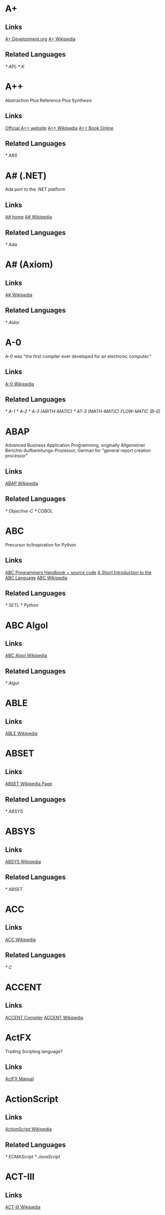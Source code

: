 
* A+
** Links
   [[http://www.aplusdev.org/][A+ Development.org]]
   [[http://en.wikipedia.org/wiki/A%2B_(programming_language)][A+ Wikipedia]]
** Related Languages
   [[* APL]]
   [[* K]]

* A++
  Abstraction Plus Reference Plus Synthesis
** Links
   [[http://www.aplusplus.net/][Official A++ website]]
   [[http://en.wikipedia.org/wiki/A%2B%2B][A++ Wikipedia]]
   [[http://www.aplusplus.net/bookonl/][A++ Book Online]]
** Related Languages
   [[* ARS]]

* A# (.NET)
  Ada port to the .NET platform
** Links
   [[http://asharp.martincarlisle.com/][A# home]]
   [[http://en.wikipedia.org/wiki/A_Sharp_(.NET)][A# Wikipedia]]
** Related Languages
   [[* Ada]]

* A# (Axiom)
** Links
   [[http://en.wikipedia.org/wiki/A_Sharp_(Axiom)][A# Wikipedia]]
** Related Languages
   [[* Aldor]]

* A-0
  A-0 was "the first compiler ever developed for an electronic computer."
** Links
   [[http://en.wikipedia.org/wiki/A-0_(programming_language)][A-0 Wikipedia]]
** Related Languages
   [[* A-1]]
   [[* A-2]]
   [[* A-3 (ARITH-MATIC)]]
   [[* AT-3 (MATH-MATIC)]]
   [[* FLOW-MATIC][FLOW-MATIC (B-0)]]

* ABAP
  Advanced Business Application Programming, originally Allgemeiner
  Berichts-Aufbereitungs-Prozessor, German for "general report
  creation processor"
** Links
   [[http://en.wikipedia.org/wiki/ABAP][ABAP Wikipedia]]
** Related Languages
   [[* Objective-C]]
   [[* COBOL]]

* ABC
  Precursor to/Inspiration for Python
** Links
   [[http://idhub.com/abc/][ABC Programmers Handbook + source code]]
   [[http://homepages.cwi.nl/~steven/abc/][A Short Introduction to the ABC Language]]
   [[http://en.wikipedia.org/wiki/ABC_(programming_language)][ABC Wikipedia]]
** Related Languages
   [[* SETL]]
   [[* Python]]

* ABC Algol
** Links
   [[http://en.wikipedia.org/wiki/ABC_ALGOL][ABC Algol Wikipedia]]
** Related Languages
   [[* Algol]]

* ABLE
** Links
   [[http://en.wikipedia.org/wiki/ABLE_(programming_language)][ABLE Wikipedia]]

* ABSET
** Links
   [[http://en.wikipedia.org/wiki/ABSET][ABSET Wikipedia Page]]
** Related Languages
   [[* ABSYS]]

* ABSYS
** Links
   [[http://en.wikipedia.org/wiki/ABSYS][ABSYS Wikipedia]]
** Related Languages
   [[* ABSET]]

* ACC
** Links
   [[http://en.wikipedia.org/wiki/ACC_(programming_language)][ACC Wikipedia]]
** Related Languages
   [[* C]]

* ACCENT
** Links
   [[http://accent.compilertools.net/][ACCENT Compiler]]
   [[http://en.wikipedia.org/wiki/Accent_(programming_language)][ACCENT Wikipedia]]

* ActFX
  Trading Scripting language?
** Links
   [[http://help.sysfx.com/documents/traders_manual/10.4/en_US/index.html?actfx.htm][ActFX Manual]]

* ActionScript
** Links
   [[http://en.wikipedia.org/wiki/ActionScript][ActionScript Wikipedia]]
** Related Languages
   [[* ECMAScript]]
   [[* JavaScript]]

* ACT-III
** Links
   [[http://en.wikipedia.org/wiki/LGP-30#ACT-III_programming_language][ACT-III Wikipedia]]

* Ada
** Links
   [[http://en.wikipedia.org/wiki/Ada_(programming_language)][Ada Wikipedia]]
** Related Languages
   [[* ALGOL]]
   [[* Pascal]]
   [[* C++]]
   [[* Smalltalk]]
   [[* Java]]
   [[* Eiffel]]
   [[* PL/SQL]]
   [[* VHDL]]
   [[* Ruby]]

* Agora

* Afnix
** Links
   [[http://www.afnix.org/][Afnix home]]
   [[http://en.wikipedia.org/wiki/Afnix][Afnix Wikipedia]]

* Aldor
** Links
   [[http://www.aldor.org/][Aldor home]]
   [[http://en.wikipedia.org/wiki/Aldor_programming_language][Aldor Wikipedia]]

* Alef

* ALF
  Algebraic Logic Functional programming language

* ALGOL
** Links
   [[http://en.wikipedia.org/wiki/ALGOL][ALGOL Wikipedia]]
** Related Languages
   [[* ISWIM]]

* Alice

* APL
** Links
   [[http://en.wikipedia.org/wiki/APL_(programming_language)][APL Wikipedia]]
** Related Languages
   [[* J]]
   [[* K]]
   [[* Nial]]
   [[* PPL]]

* AppleScript
** Links
   [[http://developer.apple.com/applescript/][AppleScript home]]
   [[http://en.wikipedia.org/wiki/AppleScript][AppleScript Wikipedia]]

* Amiga E
** Links
   [[http://strlen.com/e/][Amiga E home]]
   [[http://en.wikipedia.org/wiki/AmigaE][Amiga E Wikipedia]]

* AMOS
** Links
   [[http://en.wikipedia.org/wiki/AMOS_(programming_language)][AMOS Wikipedia]]

* ARB
** Links
   [[http://www.dmoz.org/Computers/Programming/Languages/ARB/][Open Directory: ARB]]
   [[http://www.google.com/Top/Computers/Programming/Languages/ARB/][Google Directory: ARB]]

* Arc
** Links
   [[http://arclanguage.org/][Arc home]]
   [[http://en.wikipedia.org/wiki/Arc_(programming_language)][Arc Wikipedia]]
** Related Languages
   [[* LISP]]

* ARS++
** Links
   [[http://en.wikipedia.org/wiki/ARS_plusplus][ARS++ Wikipedia]]
** Related Languages
   [[* A++]]

* Assembly
** Links
   [[http://www.dmoz.org/Computers/Programming/Languages/Assembly/][Open Directory: Assembly]]
   [[http://www.google.com/Top/Computers/Programming/Languages/Assembly/][Google Directory: Assembly]]

* ATS
** Links
   [[http://www.ats-lang.org/][ATS home]]
   [[http://en.wikipedia.org/wiki/ATS_(programming_language)][ATS Wikipedia]]
** Related Languages
   [[* ML]]
   [[*  Objective Caml]]

* AWK
** Links
   [[http://en.wikipedia.org/wiki/AWK][AWK Wikipedia]]
** Related Languages
   [[* SNOBOL]]
   [[* Perl]]

* ASP.NET
** Links
   [[http://www.asp.net/][ASP.NET home]]
   [[http://en.wikipedia.org/wiki/ASP.NET][ASP.NET Wikipedia]]

* B
  Predecessor to C.
** Links
   [[http://en.wikipedia.org/wiki/B_(programming_language)][B Wikipedia]]
** Related Languages
   [[* BCPL]]

* BACI
** Links
   [[http://inside.mines.edu/fs_home/tcamp/baci/][BACI home]]

* Baltie 3

* BASIC
** Links
   [[http://en.wikipedia.org/wiki/BASIC][BASIC Wikipedia]]

* bc
** Links
   [[http://en.wikipedia.org/wiki/Bc_(programming_language)][bc Wikipedia]]
** Related Languages
   [[* dc]]
   [[* Hoc]]

* bCompile
** Links
   [[http://www.webmissive.com/users/egeld/bcompile/index.php][bCompile home]]

* BCPL
** Links
   [[http://en.wikipedia.org/wiki/BCPL][BCPL Wikipedia]]
** Related Languages
   [[* CPL]]

* BeanShell
  A Java scripting language.
** Links
   [[http://www.beanshell.org/][BeanShell home]]
   [[http://en.wikipedia.org/wiki/BeanShell][BeanShell Wikipedia]]
** Related Languages
   [[* Java]]

* BETA
** Links
   [[http://daimi.au.dk/~beta/][BETA home]]
   [[http://en.wikipedia.org/wiki/BETA][BETA Wikipedia]]
** Related Languages
   [[* gbeta]]
   [[* Simula]]

* Bigwig
** Links
   [[http://www.brics.dk/bigwig/introduction/][Bigwig home]]
   [[http://en.wikipedia.org/wiki/Bigwig_(programming_language)][Bigwig Wikipedia]]
** Related Languages
   [[* Mawl]]

* Bistro
** Links
   [[http://bistro.sourceforge.net/][Bistro Project Page]]
   [[http://en.wikipedia.org/wiki/Bistro_(programming_language)][Bistro Wikipedia]]
** Related Languages
   [[* Java]]

* BitC
** Links
   [[http://www.bitc-lang.org/][BitC home]]
   [[http://en.wikipedia.org/wiki/BitC][BitC Wikipedia]]

* BLISS
** Links
   [[http://en.wikipedia.org/wiki/BLISS_(programming_language)][BLISS Wikipedia]]

* Blue (Monash)
  A free system for teaching Object-Oriented Programming
** Links
   [[http://www.cs.kent.ac.uk/people/staff/mik/blue/][Blue home]]
   [[http://en.wikipedia.org/wiki/Blue_(programming_language)][Blue Wikipedia]]

* Blue (Lechak)
  A programming language with minimalistic syntax.
** Links
   [[http://www.lechak.info/blue/][Blue home]]
   [[http://en.wikipedia.org/wiki/Blue_(programming_language)][Blue Wikipedia]]

* Boo
** Links
   [[http://boo.codehaus.org/][Boo home]]
   [[http://en.wikipedia.org/wiki/Boo_(programming_language)][Boo Wikipedia]]
** Related Languages
   [[* Python]]

* Bourne Shell
** Links
   [[http://en.wikipedia.org/wiki/Bourne_shell][Bourne Shell Wikipedia]]

* Bourne-Again Shell
** Links
   [[http://tiswww.case.edu/php/chet/bash/bashtop.html][Bash home]]
   [[http://en.wikipedia.org/wiki/Bash][Bash Wikipedia]]

* Boxx
** Links
   [[http://boxx.origincode.com/][Boxx home]]
   [[http://en.wikipedia.org/wiki/User:Rowfilter/Boxx][Boxx Wikipedia]]

* BPEL
** Links
   [[http://en.wikipedia.org/wiki/BPEL][BPEL Wikipedia]]

* Brain
  [[http://brain.sourceforge.net/]]

* Brainfuck
** Links
   [[http://en.wikipedia.org/wiki/Brainfuck][Brainfuck Wikipedia]]
** Related Languages
   [[* P"]]
   [[* FALSE]]

* BUGSYS
** Links
   [[http://en.wikipedia.org/wiki/BUGSYS][BUGSYS Wikipedia]]

* BuildProfessional
** Links
   [[http://www.todaysystems.com/content/web/bp_overview.htm][BuildProfessional home]]
   [[http://en.wikipedia.org/wiki/BuildProfessional][BuildProfessional Wikipedia]]

* BYOND
  Language and system for making online games.
** Links
   [[http://www.byond.com/][BYOND home]]

* C
** Links
   [[http://en.wikipedia.org/wiki/C_(programming_language)][C Wikipedia]]

* C--
** Links
   [[http://www.cminusminus.org/][C-- home]]
   [[http://en.wikipedia.org/wiki/C--][C-- Wikipedia]]

* C++
** Links
   [[http://en.wikipedia.org/wiki/C%2B%2B][C++ Wikipedia]]

* C#
** Links
   [[http://en.wikipedia.org/wiki/C_Sharp_(programming_language)][C# Wikipedia]]

* C shell
** Links
   [[http://en.wikipedia.org/wiki/C_shell][C shell Wikipedia]]

* Caché ObjectScript
** Links
   [[http://www.intersystems.com/][Caché ObjectScript creator's home]]
   [[http://en.wikipedia.org/wiki/Caché_ObjectScript][Caché ObjectScript Wikipedia]]

* CAL

* Cat
** Links
   [[http://www.cat-language.com/][Cat home]]
   [[http://en.wikipedia.org/wiki/Cat_(programming_language)][Cat Wikipedia]]

* Cayenne
** Links
   [[http://www.cs.chalmers.se/~augustss/cayenne/index.html][Cayenne home]]
   [[http://en.wikipedia.org/wiki/Cayenne_(programming_language)][Cayenne Wikipedia]]

* C-BOT
** Links
   [[http://en.wikipedia.org/wiki/Colobot][Colobot with C-BOT example]]

* Cecil
** Links
   [[http://www.cs.washington.edu/research/projects/cecil/][Cecil home]]
   [[http://en.wikipedia.org/wiki/Cecil_(programming_language)][Cecil Wikipedia]]

* Cel

* Cesil
** Links
   [[http://www.obelisk.demon.co.uk/cesil/][Cesil home]]
   [[http://en.wikipedia.org/wiki/Cesil][Cesil Wikipedia]]

* CFML
** Links
   [[http://en.wikipedia.org/wiki/ColdFusion_Markup_Language][CFML Wikipedia]]

* Cg
** Links
   [[http://en.wikipedia.org/wiki/Cg_(programming_language)][Cg Wikipedia]]

* Chapel
** Links
   [[http://chapel.cs.washington.edu/][Chapel home]]
   [[http://en.wikipedia.org/wiki/Chapel_(programming_language)][Chapel Wikipedia]]

* CHAIN
** Links
   [[http://en.wikipedia.org/wiki/CHAIN_(programming_language)][CHAIN Wikipedia]]

* Charity
** Links
   [[http://pll.cpsc.ucalgary.ca/charity1/www/home.html][Charity home]]
   [[http://en.wikipedia.org/wiki/Charity_(programming_language)][Charity Wikipedia]]

* Chef
  Programs are recipes!
** Links
   [[http://www.dangermouse.net/esoteric/chef.html][Chef home page]]
   [[http://en.wikipedia.org/wiki/Chef_(programming_language)][Chef Wikipedia]]

* CHILL
** Links
   [[http://en.wikipedia.org/wiki/CHILL][CHILL Wikipedia]]
   [[http://gcc.gnu.org/onlinedocs/gcc-2.95.3/chill.html][Guide to GNU Chill]]
   [[http://www1.informatik.uni-jena.de/languages/chill/chill.htm][CHILL home page (down?)]]

* CHIP-8
** Links
   [[http://en.wikipedia.org/wiki/CHIP-8][CHIP-8 Wikipedia]]

* chomski
** Links
   [[http://en.wikipedia.org/wiki/Chomski][chomsky Wikipedia]]

* Chuck
** Links
   [[http://en.wikipedia.org/wiki/ChucK][Chuck Wikipedia]]

* Cilk

* CICS

* CL

* Clarion

* Clean

* Clipper

* CLIST

* Clojure

* CLU

* CMS-2

* COBOL

* CobolScript

* Cobra (from Cobra Language LLC)

* Cobra (from Squeaky Duck)

* CODE

* ColdFusion

* ColorForth
  [[http://www.colorforth.com/]]

* COMAL

* Common Intermediate Language

* Common Lisp

* COMPASS

* Component Pascal

* COMIT

* Concept
** Links
   [[http://www.radgs.com/7-about-concept-programming-language.html][Concept home page?]]

* Concurrent Clean

* Concurrent ML
** Links
   [[http://cml.cs.uchicago.edu/][Concurrent ML home]]
   [[http://en.wikipedia.org/wiki/Concurrent_ML][Concurrent ML Wikipedia]]

* Constraint Handling Rules

* Converge

* CORAL 66

* Corn
** Links
   [[http://cornlanguage.com/][Corn home page]]

* CorVision

* COWSEL

* CPL

* CSP

* Csound

* Cue

* Curl

* Curry

* Cyclone

* D

* D4

* dBase

* Dao

* DASL

* DataFlex

* Datalog

* dc

* DCL

* Deesel

* Delphi/Kylix

* Dialect

* DinkC

* Dialog Manager

* DIBOL

* DL/I

* Dylan

* Dynace

* D++ (J#/J++)

* E

* Ease

* EASY

* Easytrieve

* eC
** Links
   [[http://www.ecere.com/technologies.html][eC home page]]

* Edinburgh IMP

* Einstein

* Eiffel

* Elan

* elastiC

* Elf

* Emacs Lisp

* EGL

* Epigram

* Erlang

* Escapade

* Escher

* Esterel

* Euclid

* Euphoria

* Euler

* EXEC

* EXEC 2

* Extensible ML
  Unailable to non CMU folks.
** Links
   [[http://www-2.cs.cmu.edu/~fp/courses/03-312/software.html][Extensible ML]]
   [[http://en.wikipedia.org/wiki/Extensible_ML][Extensible ML Wikipedia]]


* F

* F#

* Factor

* Falcon

* FALSE
** Links
   [[http://en.wikipedia.org/wiki/FALSE][FALSE Wikipedia]]

* Fan
  [[http://www.fandev.org/]]

* Felix

* Ferite
  [[http://www.ferite.org/index.html]]

* FFP

* Fjölnir

* FL

* Flapjax
  [[http://www.flapjax-lang.org/]]

* Fly

* FLOW-MATIC

* FOCAL

* FOCUS

* FOIL

* FORMAC

* Formula Language

* Forth

* Fortran

* Fortress

* FoxPro

* FP

* Frink

* Frontier

* F-Script

* Fuxi

* GAP

* Game Maker Language

* GameMonkey Script

* GAMS

* Gibiane

* GLSL

* Gödel

* Godiva

* GOTO++

* GPSS

* GRASS

* Green

* Groovy

* HAL/S

* HAScript

* Haskell

* HaXe

* High Level Assembly

* HLSL

* Hoc
** Links
   [[http://en.wikipedia.org/wiki/Hoc_(programming_language)][Hoc Wikipedia]]

* Hop
  [[http://hop.inria.fr/]]

* Hope

* HyperTalk

* ICI

* Icon

* IDL

* IMP

* Inform

* Information Processing Language

* Informix-4GL

* Io

* Ioke
  [[http://kenai.com/projects/ioke/]]

* IPTSCRAE

* ISPF

* ISWIM
** Links
   [[http://en.wikipedia.org/wiki/ISWIM][ISWIM Wikipedia]]
** Related Languages
   [[* ALGOL]]
   [[* SASL]]
   [[* ML]]
   [[* Miranda]]
   [[* Haskell]]

* J

* J#

* J++

* JADE

* Jal

* Janus

* JASS

* Java

* JavaScript

* JCL

* Join Java

* Joule

* JOVIAL

* Joy

* JSP

* K

* KEE

* Kiev

* Korn shell

* Kite

* KM

* Kogut

* KRC

* KRL

* KRYPTON

* L
  Functional language which wraps C-like syntax around Tcl functionality.
** Links
   [[http://wiki.tcl.tk/17068][L language wiki]]

* L
  Smalltalk-like
** Links
   [[http://home.cc.gatech.edu/tony/61][L home page]]

* L
  Swizzy?
** Links
   [[http://www.swizzy.org/L/][L Swizzy]]

* L
  C-looking-like language with extensible syntax.
** Links
   [[http://www.nongnu.org/l-lang/index.html][L home page]]

* LabVIEW

* Ladder Logic

* Lagoona

* LANSA

* Lasso

* Lava

* Lead

* Leda

* Leadwerks Engine

* Lean

* Legoscript

* Lei
  [[http://code.google.com/p/lei/]]

* Limbo

* Limnor

* LINC

* Linda

* Lingo

* LISA

* Lisaac

* Lisp

* Logo

* LOLCODE

* LPC

* LSL

* LSE

* Lua

* Lucid

* Lush

* Lustre

* LYaPAS

* M

* M4

* MAD

* Magik

* Magma

* Magpie
** Links
   [[http://journal.stuffwithstuff.com/category/magpie/][Magpie blog posts]]

* Maple

* Mary

* Mathematica

* MATLAB

* Mawl
** Links
   [[http://cgibin.erols.com/ziring/cgi-bin/cep/cep.pl?_key=Mawl][Page about Mawl]]

* Maxima

* MaxScript

* Maya Embedded Language

* Mercury

* Mesa

* MicroScript

* MillScript

* MIMIC

* Mindscript

* MiniD

* Miranda

* MIVA Script

* ML

* Moby

* Modula

* Mondrian

* Mortran

* Moto

* Mouse

* MSL

* MUMPS

* Mythryl

* Napier88

* Natural

* Nemerle

* NESL

* Net.Data

* NetLogo

* newLISP

* NewtonScript

* Nexus
  [[http://www.nexuslang.org/]]

* NGL

* Nial

* Nice

* Nickle

* Nosica

* NQC

* Nu

* NXC

* o:XML

* Oberon

* Object Lisp

* Object Pascal

* Objective-C

* Objective Caml
** Links
   [[http://en.wikipedia.org/wiki/Ocaml][Ocaml Wikipedia]]

* Objective-J

* ObjectLOGO

* Obliq

* occam

* occam-π

* Octave

* O'Haskell
** Links
   [[http://www.cs.chalmers.se/~nordland/ohaskell/][O'Haskell home]]
   [[http://en.wikipedia.org/wiki/O'Haskell][O'Haskell Wikipedia]]

* OmniMark

* Opal

* Open Programming Language

* OPS5

* ORCA

* Organiser Programming Language

* Oxygene
** Links
   [[http://en.wikipedia.org/wiki/Chrome_(programming_language)][Oxygene Wikipedia]]

* Oz

* P"
** Links
   [[http://en.wikipedia.org/wiki/P′′][P" Wikipedia]]

* PARI/GP

* Pascal

* Pawn

* PCASTL

* PEARL

* Perl

* PHP

* Phrogram

* Pico

* Piet

* Pike

* PIKT

* PILOT

* PILS
  [[http://www.pils.org/english/]]

* Pizza

* PL/0

* PL/1

* PL/8

* PL/B

* PL/C

* PL/I

* PL/M

* PL/P

* PL/SQL

* Plankalkül

* PLEXIL

* Pliant

* PLOT
  [[http://users.rcn.com/david-moon/PLOT/]]

* PLT Scheme
  [[http://plt-scheme.org/][PLT Scheme home]]

* PPL

* POP-11

* Poplog

* PostScript

* Processing

* Prograph

* Prolog

* Promela

* Proteus

* PROIV

* ProvideX

* Python

* Q
  Equational Programming Language
** Links
   [[http://q-lang.sourceforge.net/][Q home page]]

* Q
  [[http://kx.com/q/d/q.htm][General Purpose language and RDBMS]]

* Qi

* QtScript

* QuakeC

* QPL

* R

* R++

* Ratfiv

* Ratfor

* Raven
  [[http://aerosuidae.net/raven.html]]

* rc

* REPL

* REBOL

* Redcode

* REFAL

* Reia

* Revolution

* REXX

* Rlab

* Robot Scripting Language

* RPG

* RPL

* Ruby

* S

* S2

* S3

* S-PLUS

* S-Lang

* SAIL

* SAM76

* SAS

* Sather

* Sawzall

* Scala

* Scheme

* Scilab

* Script.NET

* Sed

* Seed7

* Self

* SETL

* Shakespeare

* Shift Script

* Shiny
  [[http://aerosuidae.net/shiny.html]]

* SIMPOL

* SiMPLE

* SIMSCRIPT

* Simula

* SISAL

* Slate
  [[http://slatelanguage.org/]]

* SLIP

* SMALL

* SmallTalk

* SNOWBOL

* Snowball

* SNUSP

* SPARK

* Spice

* SPIN

* SP/k

* Squirrel

* SR

* S/SL

* SML

* SuperCollider

* Subtext
  [[http://subtextual.org/]]

* Suneido

* SYMPL

* SyncCharts

* T

* TACPOL

* TADS

* Tea

* Termite
  [[http://code.google.com/p/termite/][Termite on google code]]

* TIE

* Tcl

* Tex

* Timber

* Tom

* TOM

* topspeed

* Trac

* trad4
  [[http://trad4.sourceforge.net/]]

* TTCN

* Turing

* TXL

* Ubercode

* Unicon

* Uniface

* uniPaaS

* Unlambda

* UnrealScript

* Ur
  [[http://www.impredicative.com/ur/][Ur home page]]

* Vala

* Verilog

* VHDL

* Voodoo
  [[http://inglorion.net/documents/designs/voodoo/]]

* vvvv

* Water

* WebQL

* Whitespace

* X++

* X10

* XBL

* xHarbour

* XL

* XOTcl

* XPL

* XPL0

* XQuery

* XSLT

* Y

* Yoix

* Yorick

* Z

* Ziggurat
  [[http://lambda-the-ultimate.org/node/3179]]

* Zonnon

* ZOPL

* ZPL

* ZZT-oop

* Ωmega
